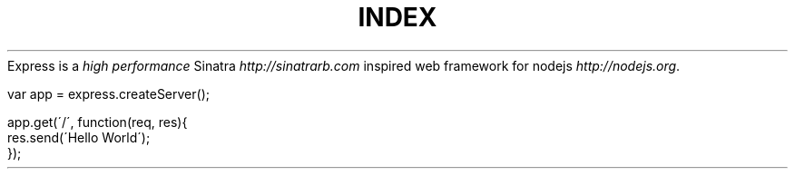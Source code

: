 .\" generated with Ronn/v0.6.6
.\" http://github.com/rtomayko/ronn/
.
.TH "INDEX" "" "July 2010" "" ""
Express is a \fIhigh performance\fR Sinatra \fIhttp://sinatrarb\.com\fR inspired web framework for nodejs \fIhttp://nodejs\.org\fR\.
.
.IP "" 4
.
.nf

var app = express\.createServer();

app\.get(\'/\', function(req, res){
    res\.send(\'Hello World\');
});
.
.fi
.
.IP "" 0

